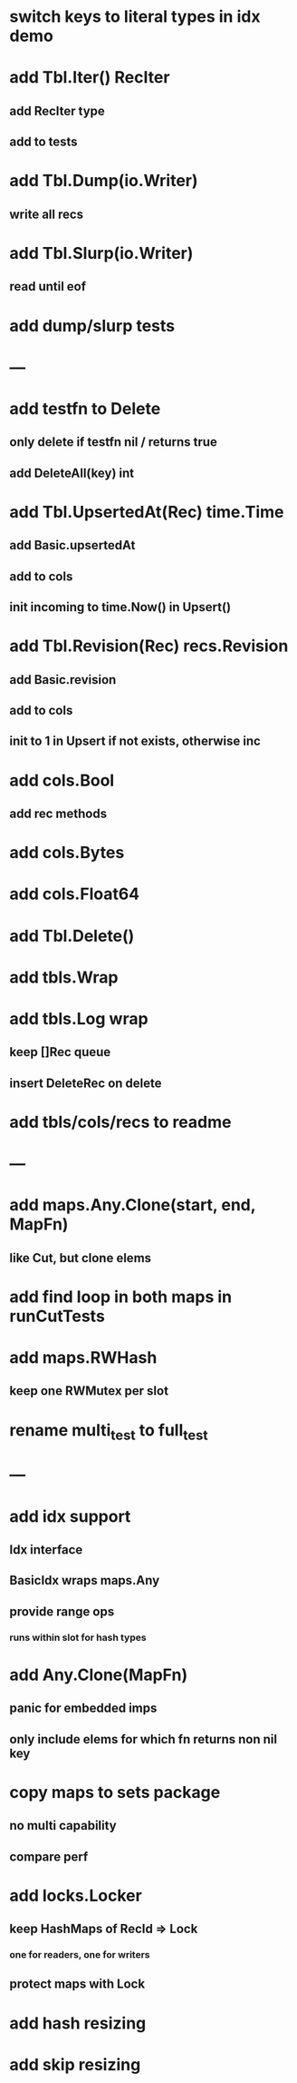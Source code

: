 * switch keys to literal types in idx demo

* add Tbl.Iter() RecIter
** add RecIter type
** add to tests

* add Tbl.Dump(io.Writer)
** write all recs

* add Tbl.Slurp(io.Writer)
** read until eof

* add dump/slurp tests

* ---

* add testfn to Delete
** only delete if testfn nil / returns true
** add DeleteAll(key) int

* add Tbl.UpsertedAt(Rec) time.Time
** add Basic.upsertedAt
** add to cols
** init incoming to time.Now() in Upsert()

* add Tbl.Revision(Rec) recs.Revision
** add Basic.revision
** add to cols
** init to 1 in Upsert if not exists, otherwise inc

* add cols.Bool
** add rec methods

* add cols.Bytes
* add cols.Float64


* add Tbl.Delete()

* add tbls.Wrap

* add tbls.Log wrap
** keep []Rec queue
** insert DeleteRec on delete


* add tbls/cols/recs to readme

* ---

* add maps.Any.Clone(start, end, MapFn)
** like Cut, but clone elems

* add find loop in both maps in runCutTests

* add maps.RWHash
** keep one RWMutex per slot

* rename multi_test to full_test

* ---

* add idx support
** Idx interface
** BasicIdx wraps maps.Any
** provide range ops
*** runs within slot for hash types


* add Any.Clone(MapFn)
** panic for embedded imps
** only include elems for which fn returns non nil key

* copy maps to sets package
** no multi capability
** compare perf

* add locks.Locker
** keep HashMaps of RecId => Lock
*** one for readers, one for writers
** protect maps with Lock 

* add hash resizing

* add skip resizing
